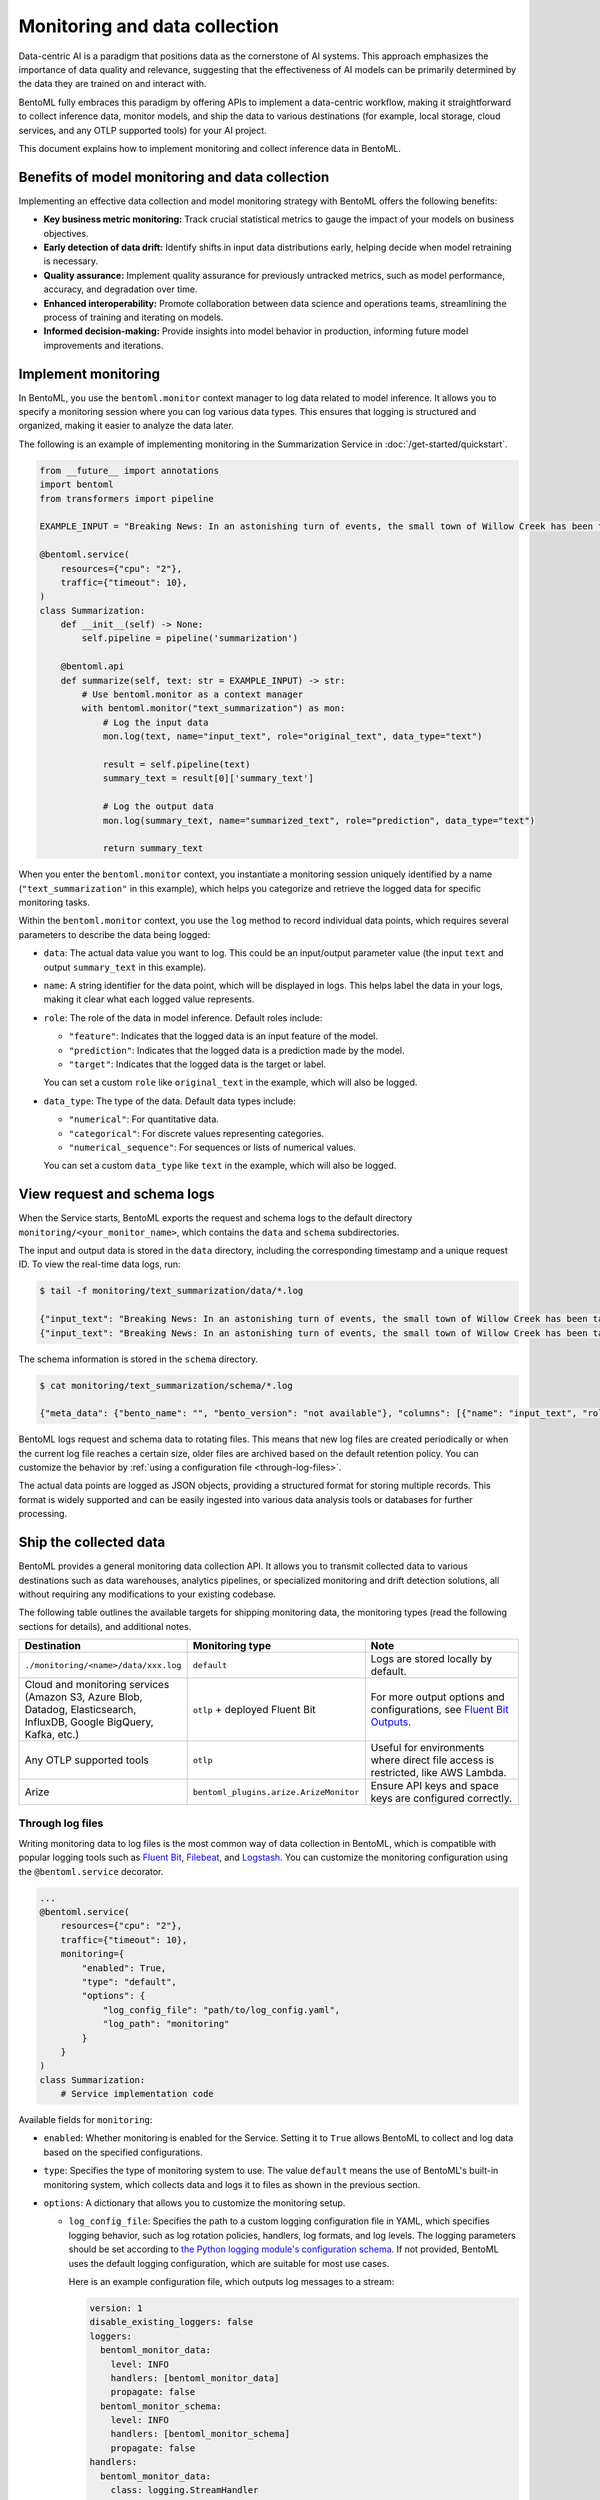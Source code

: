 ==============================
Monitoring and data collection
==============================

Data-centric AI is a paradigm that positions data as the cornerstone of AI systems. This approach emphasizes the importance of data quality and relevance, suggesting that the effectiveness of AI models can be primarily determined by the data they are trained on and interact with.

BentoML fully embraces this paradigm by offering APIs to implement a data-centric workflow, making it straightforward to collect inference data, monitor models, and ship the data to various destinations (for example, local storage, cloud services, and any OTLP supported tools) for your AI project.

This document explains how to implement monitoring and collect inference data in BentoML.

Benefits of model monitoring and data collection
------------------------------------------------

Implementing an effective data collection and model monitoring strategy with BentoML offers the following benefits:

- **Key business metric monitoring:** Track crucial statistical metrics to gauge the impact of your models on business objectives.
- **Early detection of data drift:** Identify shifts in input data distributions early, helping decide when model retraining is necessary.
- **Quality assurance:** Implement quality assurance for previously untracked metrics, such as model performance, accuracy, and degradation over time.
- **Enhanced interoperability:** Promote collaboration between data science and operations teams, streamlining the process of training and iterating on models.
- **Informed decision-making:** Provide insights into model behavior in production, informing future model improvements and iterations.

Implement monitoring
--------------------

In BentoML, you use the ``bentoml.monitor`` context manager to log data related to model inference. It allows you to specify a monitoring session where you can log various data types. This ensures that logging is structured and organized, making it easier to analyze the data later.

The following is an example of implementing monitoring in the Summarization Service in :doc:`/get-started/quickstart`.

.. code-block:: python

    from __future__ import annotations
    import bentoml
    from transformers import pipeline

    EXAMPLE_INPUT = "Breaking News: In an astonishing turn of events, the small town of Willow Creek has been taken by storm as local resident Jerry Thompson's cat, Whiskers, performed what witnesses are calling a 'miraculous and gravity-defying leap.' Eyewitnesses report that Whiskers, an otherwise unremarkable tabby cat, jumped a record-breaking 20 feet into the air to catch a fly. The event, which took place in Thompson's backyard, is now being investigated by scientists for potential breaches in the laws of physics. Local authorities are considering a town festival to celebrate what is being hailed as 'The Leap of the Century.'"

    @bentoml.service(
        resources={"cpu": "2"},
        traffic={"timeout": 10},
    )
    class Summarization:
        def __init__(self) -> None:
            self.pipeline = pipeline('summarization')

        @bentoml.api
        def summarize(self, text: str = EXAMPLE_INPUT) -> str:
            # Use bentoml.monitor as a context manager
            with bentoml.monitor("text_summarization") as mon:
                # Log the input data
                mon.log(text, name="input_text", role="original_text", data_type="text")

                result = self.pipeline(text)
                summary_text = result[0]['summary_text']

                # Log the output data
                mon.log(summary_text, name="summarized_text", role="prediction", data_type="text")

                return summary_text

When you enter the ``bentoml.monitor`` context, you instantiate a monitoring session uniquely identified by a name (``"text_summarization"`` in this example), which helps you categorize and retrieve the logged data for specific monitoring tasks.

Within the ``bentoml.monitor`` context, you use the ``log`` method to record individual data points, which requires several parameters to describe the data being logged:

- ``data``: The actual data value you want to log. This could be an input/output parameter value (the input ``text`` and output ``summary_text`` in this example).
- ``name``: A string identifier for the data point, which will be displayed in logs. This helps label the data in your logs, making it clear what each logged value represents.
- ``role``: The role of the data in model inference. Default roles include:

  - ``"feature"``: Indicates that the logged data is an input feature of the model.
  - ``"prediction"``: Indicates that the logged data is a prediction made by the model.
  - ``"target"``: Indicates that the logged data is the target or label.

  You can set a custom ``role`` like ``original_text`` in the example, which will also be logged.

- ``data_type``: The type of the data. Default data types include:

  - ``"numerical"``: For quantitative data.
  - ``"categorical"``: For discrete values representing categories.
  - ``"numerical_sequence"``: For sequences or lists of numerical values.

  You can set a custom ``data_type`` like ``text`` in the example, which will also be logged.

View request and schema logs
----------------------------

When the Service starts, BentoML exports the request and schema logs to the default directory ``monitoring/<your_monitor_name>``, which contains the ``data`` and ``schema`` subdirectories.

The input and output data is stored in the ``data`` directory, including the corresponding timestamp and a unique request ID. To view the real-time data logs, run:

.. code-block:: bash

    $ tail -f monitoring/text_summarization/data/*.log

    {"input_text": "Breaking News: In an astonishing turn of events, the small town of Willow Creek has been taken by storm as local resident Jerry Thompson's cat, Whiskers, performed what witnesses are calling a 'miraculous and gravity-defying leap.' Eyewitnesses report that Whiskers, an otherwise unremarkable tabby cat, jumped a record-breaking 20 feet into the air to catch a fly. The event, which took place in Thompson's backyard, is now being investigated by scientists for potential breaches in the laws of physics. Local authorities are considering a town festival to celebrate what is being hailed as 'The Leap of the Century.'", "summarized_text": " Whiskers, an otherwise unremarkable tabby cat, jumped a record-breaking 20 feet into the air to catch a fly . The event is now being investigated by scientists for potential breaches in the laws of physics . Local authorities are considering a town festival to celebrate what is being hailed as 'The Leap of the Century'", "timestamp": "2024-03-05T03:33:59.490137", "request_id": "14642743634293743168"}
    {"input_text": "Breaking News: In an astonishing turn of events, the small town of Willow Creek has been taken by storm as local resident Jerry Thompson's cat, Whiskers, performed what witnesses are calling a 'miraculous and gravity-defying leap.' Eyewitnesses report that Whiskers, an otherwise unremarkable tabby cat, jumped a record-breaking 20 feet into the air to catch a fly. The event, which took place in Thompson's backyard, is now being investigated by scientists for potential breaches in the laws of physics. Local authorities are considering a town festival to celebrate what is being hailed as 'The Leap of the Century.'", "summarized_text": " Whiskers, an otherwise unremarkable tabby cat, jumped a record-breaking 20 feet into the air to catch a fly . The event is now being investigated by scientists for potential breaches in the laws of physics . Local authorities are considering a town festival to celebrate what is being hailed as 'The Leap of the Century'", "timestamp": "2024-03-05T03:41:49.870589", "request_id": "7485759375304577245"}

The schema information is stored in the ``schema`` directory.

.. code-block:: bash

    $ cat monitoring/text_summarization/schema/*.log

    {"meta_data": {"bento_name": "", "bento_version": "not available"}, "columns": [{"name": "input_text", "role": "original_text", "type": "text"}, {"name": "summarized_text", "role": "prediction", "type": "text"}]}

BentoML logs request and schema data to rotating files. This means that new log files are created periodically or when the current log file reaches a certain size, older files are archived based on the default retention policy. You can customize the behavior by :ref:`using a configuration file <through-log-files>`.

The actual data points are logged as JSON objects, providing a structured format for storing multiple records. This format is widely supported and can be easily ingested into various data analysis tools or databases for further processing.

Ship the collected data
-----------------------

BentoML provides a general monitoring data collection API. It allows you to transmit collected data to various destinations such as data warehouses, analytics pipelines, or specialized monitoring and drift detection solutions, all without requiring any modifications to your existing codebase.

The following table outlines the available targets for shipping monitoring data, the monitoring types (read the following sections for details), and additional notes.

.. list-table::
    :widths: 33 33 34
    :header-rows: 1

    - - Destination
      - Monitoring type
      - Note
    - - ``./monitoring/<name>/data/xxx.log``
      - ``default``
      - Logs are stored locally by default.
    - - Cloud and monitoring services (Amazon S3, Azure Blob, Datadog, Elasticsearch, InfluxDB, Google BigQuery, Kafka, etc.)
      - ``otlp`` + deployed Fluent Bit
      - For more output options and configurations, see `Fluent Bit Outputs <https://docs.fluentbit.io/manual/pipeline/outputs>`_.
    - - Any OTLP supported tools
      - ``otlp``
      - Useful for environments where direct file access is restricted, like AWS Lambda.
    - - Arize
      - ``bentoml_plugins.arize.ArizeMonitor``
      - Ensure API keys and space keys are configured correctly.


.. _through-log-files:

Through log files
^^^^^^^^^^^^^^^^^

Writing monitoring data to log files is the most common way of data collection in BentoML, which is compatible with popular logging tools such as `Fluent Bit <https://fluentbit.io/>`_, `Filebeat <https://www.elastic.co/beats/filebeat>`_, and `Logstash <https://www.elastic.co/logstash/>`_. You can customize the monitoring configuration using the ``@bentoml.service`` decorator.

.. code-block:: python

    ...
    @bentoml.service(
        resources={"cpu": "2"},
        traffic={"timeout": 10},
        monitoring={
            "enabled": True,
            "type": "default",
            "options": {
                "log_config_file": "path/to/log_config.yaml",
                "log_path": "monitoring"
            }
        }
    )
    class Summarization:
        # Service implementation code

Available fields for ``monitoring``:

- ``enabled``:  Whether monitoring is enabled for the Service. Setting it to ``True`` allows BentoML to collect and log data based on the specified configurations.
- ``type``: Specifies the type of monitoring system to use. The value ``default`` means the use of BentoML's built-in monitoring system, which collects data and logs it to files as shown in the previous section.
- ``options``: A dictionary that allows you to customize the monitoring setup.

  - ``log_config_file``: Specifies the path to a custom logging configuration file in YAML, which specifies logging behavior, such as log rotation policies, handlers, log formats, and log levels. The logging parameters should be set according to `the Python logging module's configuration schema <https://docs.python.org/3/library/logging.html>`_. If not provided, BentoML uses the default logging configuration, which are suitable for most use cases.

    Here is an example configuration file, which outputs log messages to a stream:

    .. code-block:: yaml

        version: 1
        disable_existing_loggers: false
        loggers:
          bentoml_monitor_data:
            level: INFO
            handlers: [bentoml_monitor_data]
            propagate: false
          bentoml_monitor_schema:
            level: INFO
            handlers: [bentoml_monitor_schema]
            propagate: false
        handlers:
          bentoml_monitor_data:
            class: logging.StreamHandler
            stream: "ext://sys.stdout"
            level: INFO
            formatter: bentoml_json
          bentoml_monitor_schema:
            class: logging.StreamHandler
            stream: "ext://sys.stdout"
            level: INFO
            formatter: bentoml_json
        formatters:
          bentoml_json:
            class: pythonjsonlogger.jsonlogger.JsonFormatter
            format: "()"
            validate: false


  - ``log_path``: Defines the directory where monitoring logs will be stored, which is relative to the Service's running location. It defaults to ``monitoring``.

For deployments using :doc:`the OCI-compliant image </guides/containerization>`, you can persist log files by mounting the specified log directory (``monitoring`` in the example) to a volume. This ensures that your monitoring data is retained across container restarts and redeployments.

In Kubernetes, you can persist and ship logs by mounting the log directory and using a `Fluent Bit <https://fluentbit.io/>`_ DaemonSet or a sidecar container. This allows the collected log files to be automatically forwarded to your designated monitoring system or data warehouse, ensuring that your monitoring data is centralized and accessible for analysis and alerting.

Through an OTLP endpoint
^^^^^^^^^^^^^^^^^^^^^^^^

In scenarios where you can't directly access log files, such as when using AWS Lambda since it doesn't support log files, BentoML supports exporting monitoring data to an external telemetry system using the OpenTelemetry Protocol (OTLP).

.. note::

    Some log collectors like Fluent Bit also support OTLP input.

Below is an example of setting up OTLP for a BentoML Service:

.. code-block:: python

    ...
    @bentoml.service(
        resources={"cpu": "2"},
        traffic={"timeout": 10},
        monitoring={
          "enabled": True,
          "type": "otlp",
          "options": {
            "endpoint": "http://localhost:5000",
            "insecure": True,
            "credentials": null,
            "headers": null,
            "timeout": 10,
            "compression": null,
            "meta_sample_rate": 1.0
          }
        }
    )
    class Summarization:
        # Service implementation code

Available parameters:

- ``endpoint``: Specifies the URL of the telemetry system's OTLP receiver. Data collected by BentoML will be sent to this endpoint.
- ``insecure``: A Boolean flag that specifies whether to disable transport security for the connection with the OTLP endpoint. Setting this to ``True`` means an insecure connection, which is typical for local or development environments.
- ``credentials``: If your OTLP endpoint requires authentication, you can use this parameter to provide credentials such as tokens or certificates. If set to ``null``, it means that no authentication is required.
- ``headers``: Additional headers that may be required by the OTLP endpoint, useful for passing tokens or other necessary information.
- ``timeout``: Defines the maximum duration (in seconds) that BentoML will wait for a response from the OTLP endpoint before timing out.
- ``compression``: Specifies the type of compression to use when sending data. This can help reduce bandwidth usage. Supported values include ``gzip`` or ``none``.
- ``meta_sample_rate``: Determines the sampling rate for sending metadata to the endpoint. A value of ``1.0`` means that all metadata is sent, while lower values reduce the frequency, sending only a percentage of the collected metadata.

For more information, see `the OTLP documentation <https://opentelemetry.io/docs/specs/otel/protocol/exporter/>`_.

Plugins and third-party monitoring data collectors
^^^^^^^^^^^^^^^^^^^^^^^^^^^^^^^^^^^^^^^^^^^^^^^^^^

BentoML also supports plugins and third-party monitoring data collectors. You can create a custom monitoring data collector and publish it as a Python package. Unlike the built-in collector, which is more protocol specific for general use cases, plugins could be more platform-specific.

To use a plugin, you need to install it and include it in ``bentofile.yaml``. For details, see :doc:`/guides/build-options`.

Arize AI
""""""""

For end-to-end solutions for data and model monitoring, BentoML works with `Arize AI <https://arize.com/docs/>`_ to provide a plugin for Arize. If you don't want to deploy a pipeline by yourself but still need data and model monitoring, Arize AI is a good choice. It provides a unified platform for data scientists, data engineers, and ML engineers to monitor, analyze, and debug ML models in production.

To use this plugin, make sure you have installed it first:

.. code-block:: bash

    pip install bentoml-plugins-arize

In the ``@bentoml.service`` decorator, add the ``space_key`` and ``api_key`` to connect to your Arize account.

.. code-block:: python

    ...
    @bentoml.service(
        resources={"cpu": "2"},
        traffic={"timeout": 10},
        monitoring={
          "enabled": True,
          "type": "bentoml_plugins.arize.ArizeMonitor",
          "options": {
            "space_key": <your_space_key>,
            "api_key": <your_api_key>
          }
        }
    )
    class Summarization:
      # Service implementation code

For more information about available Arize parameters, see `the Arize documentation <https://docs.arize.com/arize/api-reference/python-sdk/arize.log>`_.

The plugin should also be added in ``bentofile.yaml``:

.. code-block:: yaml

    service: "service:Summarization"
    python:
      packages:
        - bentoml-plugins-arize  # Add this plugin
